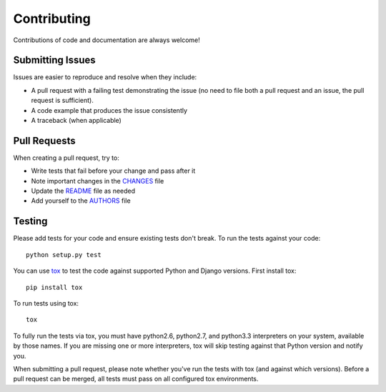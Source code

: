 Contributing
============

Contributions of code and documentation are always welcome!


Submitting Issues
-----------------

Issues are easier to reproduce and resolve when they include:

- A pull request with a failing test demonstrating the issue (no need to file
  both a pull request and an issue, the pull request is sufficient).
- A code example that produces the issue consistently
- A traceback (when applicable)


Pull Requests
-------------

When creating a pull request, try to:

- Write tests that fail before your change and pass after it
- Note important changes in the `CHANGES`_ file
- Update the `README`_ file as needed
- Add yourself to the `AUTHORS`_ file

.. _AUTHORS: AUTHORS.rst
.. _CHANGES: CHANGES.rst
.. _README: README.rst


Testing
-------

Please add tests for your code and ensure existing tests don't break.  To run
the tests against your code::

    python setup.py test

You can use `tox`_ to test the code against supported Python and Django
versions.  First install tox::

    pip install tox

To run tests using tox::

    tox

To fully run the tests via tox, you must have python2.6, python2.7, and
python3.3 interpreters on your system, available by those names. If you are
missing one or more interpreters, tox will skip testing against that Python
version and notify you.

When submitting a pull request, please note whether you've run the tests with
tox (and against which versions). Before a pull request can be merged, all
tests must pass on all configured tox environments.

.. _tox: https://tox.readthedocs.io/en/latest/
